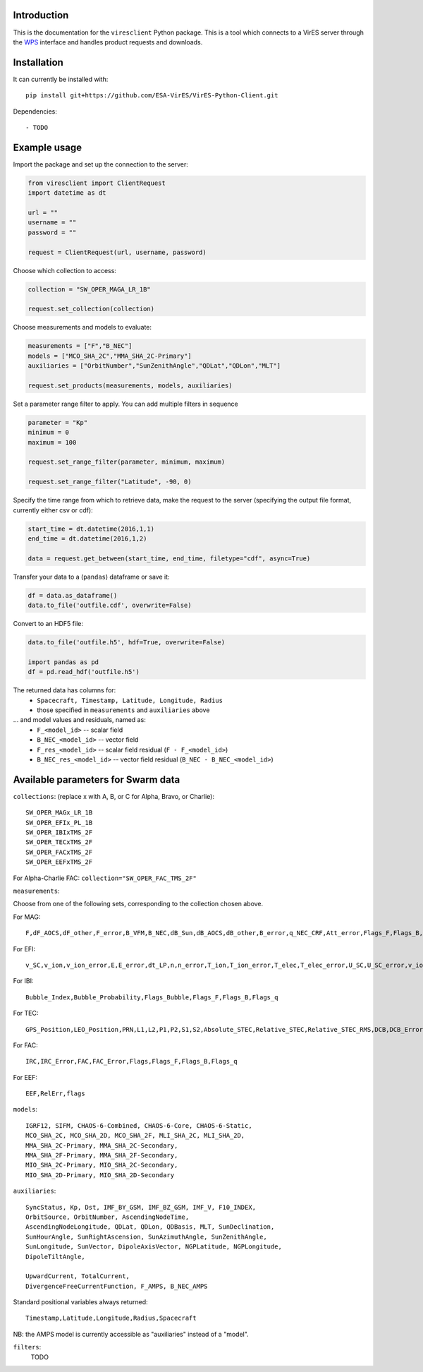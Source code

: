 Introduction
------------

This is the documentation for the ``viresclient`` Python package. This is a tool which connects to a VirES server through the `WPS <http://www.opengeospatial.org/standards/wps>`_ interface and handles product requests and downloads.

Installation
------------

It can currently be installed with::

  pip install git+https://github.com/ESA-VirES/VirES-Python-Client.git

Dependencies::

- TODO

Example usage
-------------
Import the package and set up the connection to the server:

.. code-block:: python

  from viresclient import ClientRequest
  import datetime as dt

  url = ""
  username = ""
  password = ""

  request = ClientRequest(url, username, password)

Choose which collection to access:

.. code-block:: python

  collection = "SW_OPER_MAGA_LR_1B"

  request.set_collection(collection)

Choose measurements and models to evaluate:

.. code-block:: python

  measurements = ["F","B_NEC"]
  models = ["MCO_SHA_2C","MMA_SHA_2C-Primary"]
  auxiliaries = ["OrbitNumber","SunZenithAngle","QDLat","QDLon","MLT"]

  request.set_products(measurements, models, auxiliaries)

Set a parameter range filter to apply. You can add multiple filters in sequence

.. code-block:: python

  parameter = "Kp"
  minimum = 0
  maximum = 100

  request.set_range_filter(parameter, minimum, maximum)

  request.set_range_filter("Latitude", -90, 0)

Specify the time range from which to retrieve data, make the request to the server (specifying the output file format, currently either csv or cdf):

.. code-block:: python

  start_time = dt.datetime(2016,1,1)
  end_time = dt.datetime(2016,1,2)

  data = request.get_between(start_time, end_time, filetype="cdf", async=True)

Transfer your data to a (``pandas``) dataframe or save it:

.. code-block:: python

  df = data.as_dataframe()
  data.to_file('outfile.cdf', overwrite=False)

Convert to an HDF5 file:

.. code-block:: python

  data.to_file('outfile.h5', hdf=True, overwrite=False)

  import pandas as pd
  df = pd.read_hdf('outfile.h5')

The returned data has columns for:
 - ``Spacecraft, Timestamp, Latitude, Longitude, Radius``
 - those specified in ``measurements`` and ``auxiliaries`` above
... and model values and residuals, named as:
   - ``F_<model_id>``           -- scalar field
   - ``B_NEC_<model_id>``       -- vector field
   - ``F_res_<model_id>``       -- scalar field residual (``F - F_<model_id>``)
   - ``B_NEC_res_<model_id>``   -- vector field residual (``B_NEC - B_NEC_<model_id>``)

Available parameters for Swarm data
-----------------------------------

``collections``: (replace x with A, B, or C for Alpha, Bravo, or Charlie)::

  SW_OPER_MAGx_LR_1B
  SW_OPER_EFIx_PL_1B
  SW_OPER_IBIxTMS_2F
  SW_OPER_TECxTMS_2F
  SW_OPER_FACxTMS_2F
  SW_OPER_EEFxTMS_2F

For Alpha-Charlie FAC: ``collection="SW_OPER_FAC_TMS_2F"``

``measurements``:

Choose from one of the following sets, corresponding to the collection chosen above.

For MAG::

  F,dF_AOCS,dF_other,F_error,B_VFM,B_NEC,dB_Sun,dB_AOCS,dB_other,B_error,q_NEC_CRF,Att_error,Flags_F,Flags_B,Flags_q,Flags_Platform,ASM_Freq_Dev

For EFI::

  v_SC,v_ion,v_ion_error,E,E_error,dt_LP,n,n_error,T_ion,T_ion_error,T_elec,T_elec_error,U_SC,U_SC_error,v_ion_H,v_ion_H_error,v_ion_V,v_ion_V_error,rms_fit_H,rms_fit_V,var_x_H,var_y_H,var_x_V,var_y_V,dv_mtq_H,dv_mtq_V,SAA,Flags_LP,Flags_LP_n,Flags_LP_T_elec,Flags_LP_U_SC,Flags_TII,Flags_Platform,Maneuver_Id

For IBI::

  Bubble_Index,Bubble_Probability,Flags_Bubble,Flags_F,Flags_B,Flags_q

For TEC::

  GPS_Position,LEO_Position,PRN,L1,L2,P1,P2,S1,S2,Absolute_STEC,Relative_STEC,Relative_STEC_RMS,DCB,DCB_Error

For FAC::

  IRC,IRC_Error,FAC,FAC_Error,Flags,Flags_F,Flags_B,Flags_q

For EEF::

  EEF,RelErr,flags

``models``::

  IGRF12, SIFM, CHAOS-6-Combined, CHAOS-6-Core, CHAOS-6-Static,
  MCO_SHA_2C, MCO_SHA_2D, MCO_SHA_2F, MLI_SHA_2C, MLI_SHA_2D,
  MMA_SHA_2C-Primary, MMA_SHA_2C-Secondary,
  MMA_SHA_2F-Primary, MMA_SHA_2F-Secondary,
  MIO_SHA_2C-Primary, MIO_SHA_2C-Secondary,
  MIO_SHA_2D-Primary, MIO_SHA_2D-Secondary

``auxiliaries``::

  SyncStatus, Kp, Dst, IMF_BY_GSM, IMF_BZ_GSM, IMF_V, F10_INDEX,
  OrbitSource, OrbitNumber, AscendingNodeTime,
  AscendingNodeLongitude, QDLat, QDLon, QDBasis, MLT, SunDeclination,
  SunHourAngle, SunRightAscension, SunAzimuthAngle, SunZenithAngle,
  SunLongitude, SunVector, DipoleAxisVector, NGPLatitude, NGPLongitude,
  DipoleTiltAngle,

  UpwardCurrent, TotalCurrent,
  DivergenceFreeCurrentFunction, F_AMPS, B_NEC_AMPS

Standard positional variables always returned::

  Timestamp,Latitude,Longitude,Radius,Spacecraft

NB: the AMPS model is currently accessible as "auxiliaries" instead of a "model".

``filters``:
  TODO

.. code-block:: python

